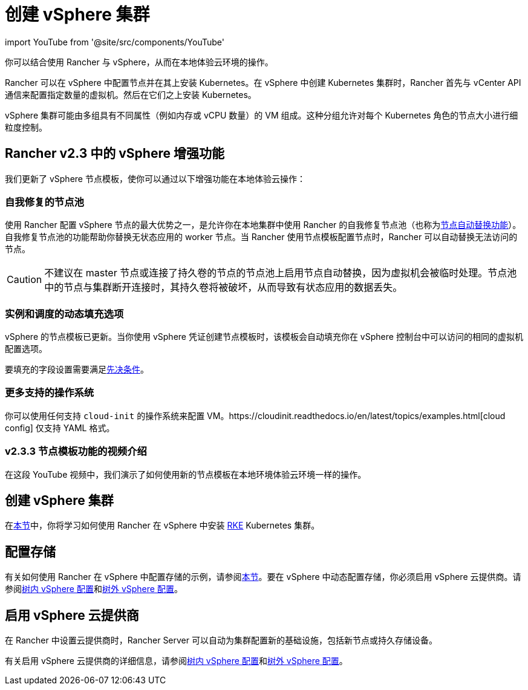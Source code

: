= 创建 vSphere 集群
:description: 使用 Rancher 创建 vSphere 集群。集群可能包括具有不同属性的 VM 组，这些属性可用于细粒度控制节点的大小。

import YouTube from '@site/src/components/YouTube'

你可以结合使用 Rancher 与 vSphere，从而在本地体验云环境的操作。

Rancher 可以在 vSphere 中配置节点并在其上安装 Kubernetes。在 vSphere 中创建 Kubernetes 集群时，Rancher 首先与 vCenter API 通信来配置指定数量的虚拟机。然后在它们之上安装 Kubernetes。

vSphere 集群可能由多组具有不同属性（例如内存或 vCPU 数量）的 VM 组成。这种分组允许对每个 Kubernetes 角色的节点大小进行细粒度控制。

== Rancher v2.3 中的 vSphere 增强功能

我们更新了 vSphere 节点模板，使你可以通过以下增强功能在本地体验云操作：

=== 自我修复的节点池

使用 Rancher 配置 vSphere 节点的最大优势之一，是允许你在本地集群中使用 Rancher 的自我修复节点池（也称为xref:cluster-deployment/infra-providers/infra-providers.adoc#_节点自动替换[节点自动替换功能]）。自我修复节点池的功能帮助你替换无状态应用的 worker 节点。当 Rancher 使用节点模板配置节点时，Rancher 可以自动替换无法访问的节点。

[CAUTION]
====

不建议在 master 节点或连接了持久卷的节点的节点池上启用节点自动替换，因为虚拟机会被临时处理。节点池中的节点与集群断开连接时，其持久卷将被破坏，从而导致有状态应用的数据丢失。
====


=== 实例和调度的动态填充选项

vSphere 的节点模板已更新。当你使用 vSphere 凭证创建节点模板时，该模板会自动填充你在 vSphere 控制台中可以访问的相同的虚拟机配置选项。

要填充的字段设置需要满足link:provision-kubernetes-clusters-in-vsphere.adoc#vsphere-中的准备工作[先决条件]。

=== 更多支持的操作系统

你可以使用任何支持 `cloud-init` 的操作系统来配置 VM。https://cloudinit.readthedocs.io/en/latest/topics/examples.html[cloud config] 仅支持 YAML 格式。

=== v2.3.3 节点模板功能的视频介绍

在这段 YouTube 视频中，我们演示了如何使用新的节点模板在本地环境体验云环境一样的操作。+++<YouTube id="dPIwg6x1AlU">++++++</YouTube>+++

== 创建 vSphere 集群

在xref:cluster-deployment/infra-providers/vsphere/provision-kubernetes-clusters-in-vsphere.adoc[本节]中，你将学习如何使用 Rancher 在 vSphere 中安装 https://rancher.com/docs/rke/latest/en/[RKE] Kubernetes 集群。

== 配置存储

有关如何使用 Rancher 在 vSphere 中配置存储的示例，请参阅xref:cluster-admin/manage-clusters/persistent-storage/examples/vsphere-storage.adoc[本节]。要在 vSphere 中动态配置存储，你必须启用 vSphere 云提供商。请参阅xref:cluster-deployment/set-up-cloud-providers/configure-in-tree-vsphere.adoc[树内 vSphere 配置]和xref:cluster-deployment/set-up-cloud-providers/configure-out-of-tree-vsphere.adoc[树外 vSphere 配置]。

== 启用 vSphere 云提供商

在 Rancher 中设置云提供商时，Rancher Server 可以自动为集群配置新的基础设施，包括新节点或持久存储设备。

有关启用 vSphere 云提供商的详细信息，请参阅xref:cluster-deployment/set-up-cloud-providers/configure-in-tree-vsphere.adoc[树内 vSphere 配置]和xref:cluster-deployment/set-up-cloud-providers/configure-out-of-tree-vsphere.adoc[树外 vSphere 配置]。

